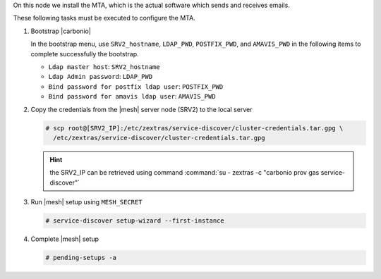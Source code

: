 .. SPDX-FileCopyrightText: 2022 Zextras <https://www.zextras.com/>
..
.. SPDX-License-Identifier: CC-BY-NC-SA-4.0

.. srv3 - MTA - mailsystem
   
On this node we install the MTA, which is the actual software which
sends and receives emails.

.. tab-set::

   .. tab-item:: Ubuntu
      :sync: ubuntu

      .. code:: console

         # apt install service-discover-agent carbonio-mta
 
   .. tab-item:: RHEL
      :sync: rhel

      .. code:: console

         # dnf install service-discover-agent carbonio-mta

These following tasks must be executed to configure the MTA.

#. Bootstrap |carbonio|

   .. include:: /_includes/_installation/bootstrap.rst

   In the bootstrap menu, use ``SRV2_hostname``, ``LDAP_PWD``,
   ``POSTFIX_PWD``, and ``AMAVIS_PWD`` in the following items to
   complete successfully the bootstrap.

   * ``Ldap master host``: ``SRV2_hostname``
   * ``Ldap Admin password``: ``LDAP_PWD``
   * ``Bind password for postfix ldap user``: ``POSTFIX_PWD``
   * ``Bind password for amavis ldap user``: ``AMAVIS_PWD``

#. Copy the credentials from the |mesh| server node (SRV2) to the
   local server

   .. code:: console

      # scp root@[SRV2_IP]:/etc/zextras/service-discover/cluster-credentials.tar.gpg \
        /etc/zextras/service-discover/cluster-credentials.tar.gpg

   .. hint:: the SRV2_IP can be retrieved using command :command:`su -
      zextras -c "carbonio prov gas service-discover"`

#. Run |mesh| setup using ``MESH_SECRET``

   .. code:: console

      # service-discover setup-wizard --first-instance

#. Complete |mesh| setup

   .. code:: console

      # pending-setups -a

.. card::

   Values used in the next steps
   ^^^^

   * ``MTA_IP``: the IP address of this node
